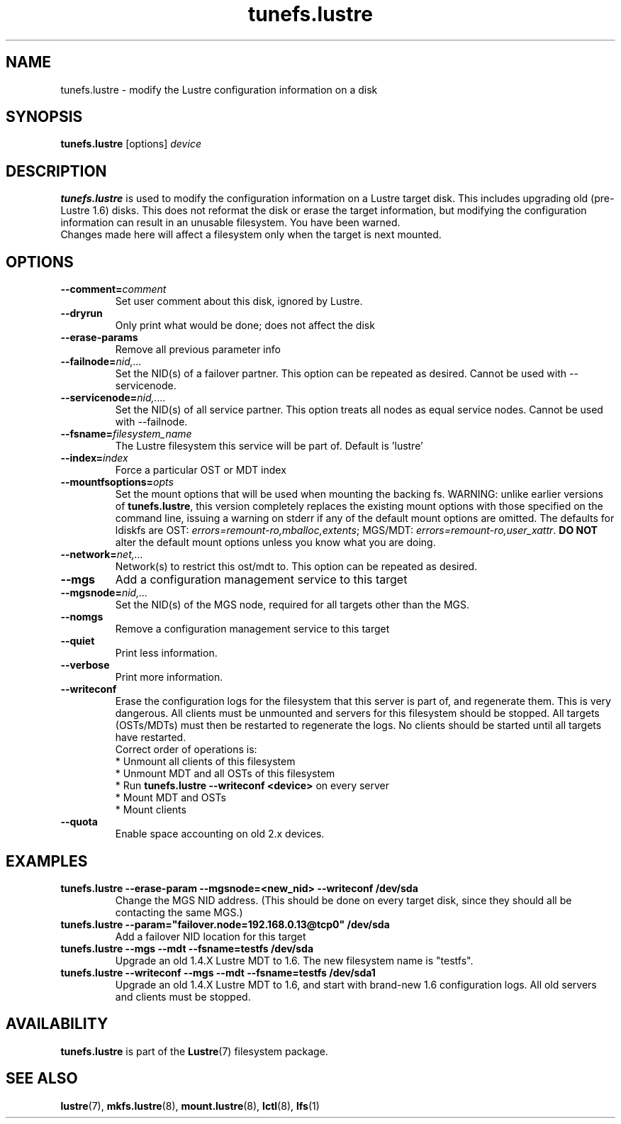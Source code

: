 .\" -*- nroff -*-
.\" Copyright (c) 2007, 2010, Oracle and/or its affiliates. All rights reserved.
.\"
.\" Copyright (c) 2011, Whamcloud, Inc.
.\"
.\" This file may be copied under the terms of the GNU Public License, v2.
.\"
.TH tunefs.lustre 8 "2008 Mar 15" Lustre "configuration utilities"
.SH NAME
tunefs.lustre \- modify the Lustre configuration information on a disk
.SH SYNOPSIS
.br
.B tunefs.lustre
[options] 
.I device
.br
.SH DESCRIPTION
.B tunefs.lustre
is used to modify the configuration information on a Lustre target
disk. This includes upgrading old (pre-Lustre 1.6) disks.  This does not
reformat the disk or erase the target information, but modifying the
configuration information can result in an unusable filesystem.  You have
been warned.
.br
Changes made here will affect a filesystem only when the target is next
mounted.

.SH OPTIONS
.TP
.BI \--comment= comment
Set user comment about this disk, ignored by Lustre.
.TP
.BI \--dryrun
Only print what would be done; does not affect the disk
.TP
.BI \--erase-params
Remove all previous parameter info
.TP
.BI \--failnode= nid,...  
Set the NID(s) of a failover partner. This option can be repeated as desired.
Cannot be used with --servicenode.
.TP
.BI \--servicenode= nid,....
Set the NID(s) of all service partner. This option treats all nodes as equal
service nodes. Cannot be used with --failnode.
.TP
.BI \--fsname= filesystem_name  
The Lustre filesystem this service will be part of.  Default is 'lustre'
.TP
.BI \--index= index
Force a particular OST or MDT index 
.TP
.BI \--mountfsoptions= opts
Set  the mount options that will be used when mounting the backing fs.
WARNING: unlike earlier versions of \fBtunefs.lustre\fR,  this version
completely replaces the existing mount options with those specified on
the command line, issuing a warning  on  stderr  if any  of the default
mount options are omitted.  The defaults for ldiskfs  are
OST: \fIerrors=remount-ro,mballoc,extents\fR;
MGS/MDT: \fIerrors=remount-ro,user_xattr\fR.
\fBDO NOT\fR alter the default mount options unless you know what you are doing.
.TP
.BI \--network= net,...
Network(s) to restrict this ost/mdt to. This option can be repeated as desired.
.TP
.BI \--mgs
Add a configuration management service to this target
.TP
.BI \--mgsnode= nid,...  
Set the NID(s) of the MGS node, required for all targets other than the MGS.
.TP
.BI \--nomgs
Remove a configuration management service to this target
.TP
.BI \--quiet
Print less information.
.TP
.BI \--verbose
Print more information.
.TP
.BI \--writeconf
Erase the configuration logs for the filesystem that this server is part of, and regenerate them. This is very dangerous.  All clients must be unmounted and servers for this filesystem should be stopped.  
All targets (OSTs/MDTs) must then be restarted to regenerate the logs. 
No clients should be started until all targets have restarted.
.br
Correct order of operations is:
.br
* Unmount all clients of this filesystem
.br
* Unmount MDT and all OSTs of this filesystem
.br
* Run \fBtunefs.lustre --writeconf <device>\fR on every server
.br
* Mount MDT and OSTs
.br
* Mount clients
.TP
.BI \--quota
Enable space accounting on old 2.x devices.

.SH EXAMPLES
.TP
.B tunefs.lustre --erase-param --mgsnode=<new_nid> --writeconf /dev/sda
Change the MGS NID address. (This should be done on every target disk,
since they should all be contacting the same MGS.)
.TP
.B tunefs.lustre --param="failover.node=192.168.0.13@tcp0" /dev/sda
Add a failover NID location for this target
.TP
.B tunefs.lustre --mgs --mdt --fsname=testfs /dev/sda
Upgrade an old 1.4.X Lustre MDT to 1.6. The new filesystem name is "testfs". 
.TP
.B tunefs.lustre --writeconf --mgs --mdt --fsname=testfs /dev/sda1
Upgrade an old 1.4.X Lustre MDT to 1.6, and start with brand-new 1.6
configuration logs. All old servers and clients must be stopped.

.SH AVAILABILITY
.B tunefs.lustre
is part of the 
.BR Lustre (7) 
filesystem package.
.SH SEE ALSO
.BR lustre (7),
.BR mkfs.lustre (8),
.BR mount.lustre (8),
.BR lctl (8),
.BR lfs (1)
